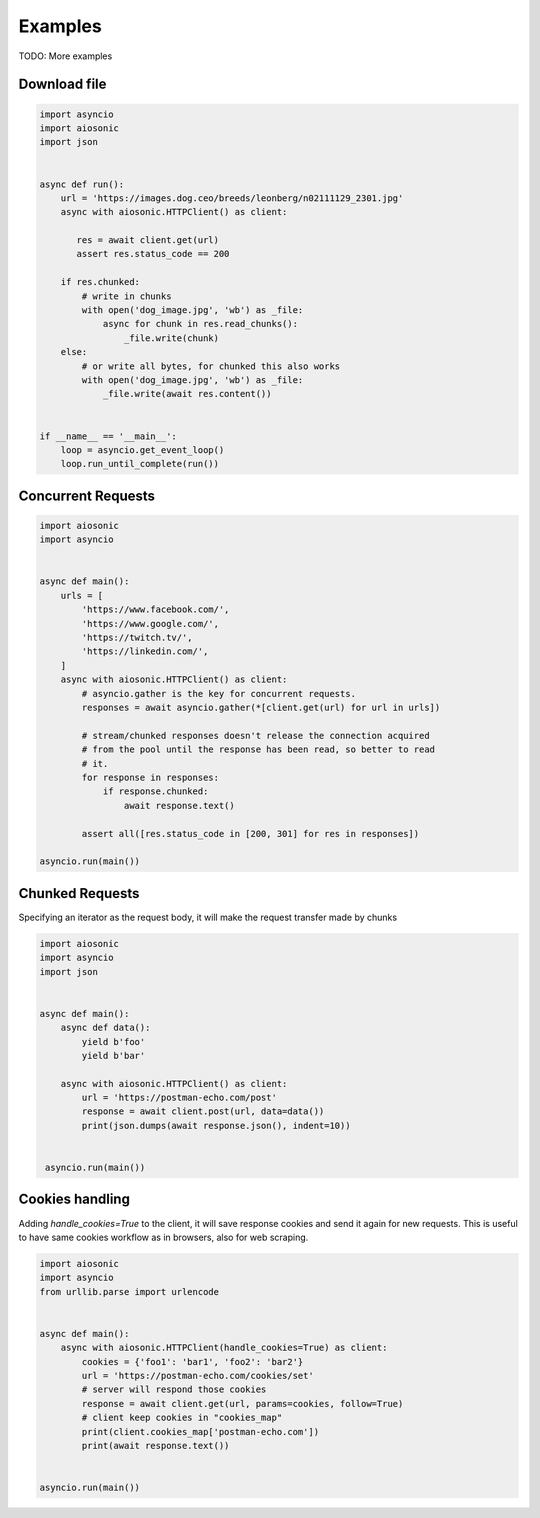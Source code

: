 
========
Examples
========

TODO: More examples


Download file
=============


.. code-block::  python

 import asyncio
 import aiosonic
 import json


 async def run():
     url = 'https://images.dog.ceo/breeds/leonberg/n02111129_2301.jpg'
     async with aiosonic.HTTPClient() as client:

        res = await client.get(url)
        assert res.status_code == 200

     if res.chunked:
         # write in chunks
         with open('dog_image.jpg', 'wb') as _file:
             async for chunk in res.read_chunks():
                 _file.write(chunk)
     else:
         # or write all bytes, for chunked this also works
         with open('dog_image.jpg', 'wb') as _file:
             _file.write(await res.content())


 if __name__ == '__main__':
     loop = asyncio.get_event_loop()
     loop.run_until_complete(run())


Concurrent Requests
===================


.. code-block::  python

   import aiosonic
   import asyncio


   async def main():
       urls = [
           'https://www.facebook.com/',
           'https://www.google.com/',
           'https://twitch.tv/',
           'https://linkedin.com/',
       ]
       async with aiosonic.HTTPClient() as client:
           # asyncio.gather is the key for concurrent requests.
           responses = await asyncio.gather(*[client.get(url) for url in urls])

           # stream/chunked responses doesn't release the connection acquired
           # from the pool until the response has been read, so better to read
           # it.
           for response in responses:
               if response.chunked:
                   await response.text()

           assert all([res.status_code in [200, 301] for res in responses])

   asyncio.run(main())


Chunked Requests
================

Specifying an iterator as the request body, it will make the request transfer made by chunks


.. code-block::  python

   import aiosonic
   import asyncio
   import json


   async def main():
       async def data():
           yield b'foo'
           yield b'bar'

       async with aiosonic.HTTPClient() as client:
           url = 'https://postman-echo.com/post'
           response = await client.post(url, data=data())
           print(json.dumps(await response.json(), indent=10))


    asyncio.run(main())


Cookies handling
================

Adding `handle_cookies=True` to the client, it will save response cookies and send it again for new requests. This is useful to have same cookies workflow as in browsers, also for web scraping.

.. code-block::  python

    import aiosonic
    import asyncio
    from urllib.parse import urlencode
    
    
    async def main():
        async with aiosonic.HTTPClient(handle_cookies=True) as client:
            cookies = {'foo1': 'bar1', 'foo2': 'bar2'}
            url = 'https://postman-echo.com/cookies/set'
            # server will respond those cookies
            response = await client.get(url, params=cookies, follow=True)
            # client keep cookies in "cookies_map"
            print(client.cookies_map['postman-echo.com'])
            print(await response.text())
    
    
    asyncio.run(main())
